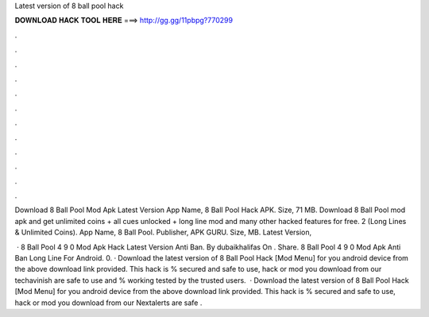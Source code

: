 Latest version of 8 ball pool hack



𝐃𝐎𝐖𝐍𝐋𝐎𝐀𝐃 𝐇𝐀𝐂𝐊 𝐓𝐎𝐎𝐋 𝐇𝐄𝐑𝐄 ===> http://gg.gg/11pbpg?770299



.



.



.



.



.



.



.



.



.



.



.



.

Download 8 Ball Pool Mod Apk Latest Version App Name, 8 Ball Pool Hack APK. Size, 71 MB. Download 8 Ball Pool mod apk and get unlimited coins + all cues unlocked + long line mod and many other hacked features for free. 2 (Long Lines & Unlimited Coins). App Name, 8 Ball Pool. Publisher, APK GURU. Size, MB. Latest Version, 

 · 8 Ball Pool 4 9 0 Mod Apk Hack Latest Version Anti Ban. By dubaikhalifas On . Share. 8 Ball Pool 4 9 0 Mod Apk Anti Ban Long Line For Android. 0. · Download the latest version of 8 Ball Pool Hack [Mod Menu] for you android device from the above download link provided. This hack is % secured and safe to use, hack or mod you download from our techavinish are safe to use and % working tested by the trusted users.  · Download the latest version of 8 Ball Pool Hack [Mod Menu] for you android device from the above download link provided. This hack is % secured and safe to use, hack or mod you download from our Nextalerts are safe .
